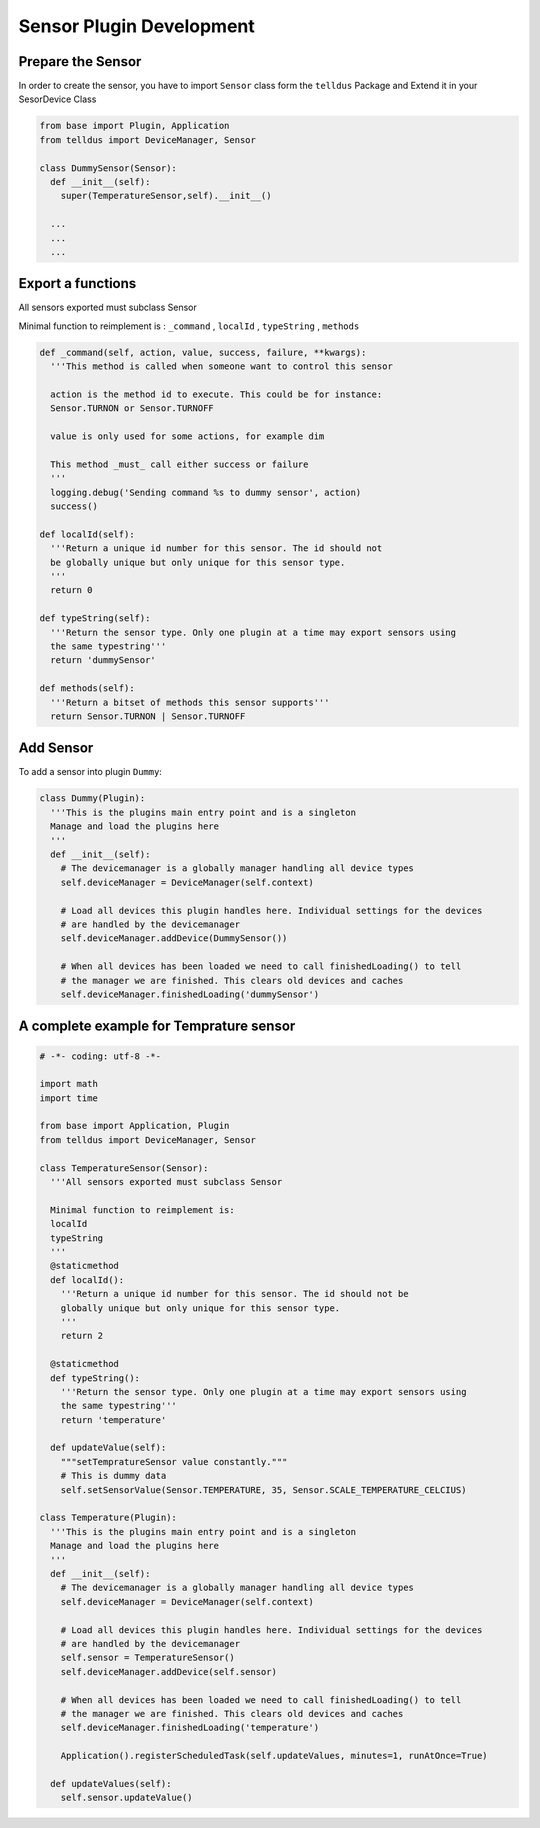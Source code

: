 Sensor Plugin Development
=========================


Prepare the Sensor
##################

In order to create the sensor, you have to import ``Sensor`` class form the ``telldus`` Package
and Extend it in your SesorDevice Class

.. code::

  from base import Plugin, Application
  from telldus import DeviceManager, Sensor

  class DummySensor(Sensor):
    def __init__(self):
      super(TemperatureSensor,self).__init__()

    ...
    ...
    ...

Export a functions
##################

All sensors exported must subclass Sensor 

Minimal function to reimplement is : 
``_command`` ,
``localId`` ,
``typeString`` ,
``methods``

.. code::

  def _command(self, action, value, success, failure, **kwargs):
    '''This method is called when someone want to control this sensor

    action is the method id to execute. This could be for instance:
    Sensor.TURNON or Sensor.TURNOFF

    value is only used for some actions, for example dim

    This method _must_ call either success or failure
    '''
    logging.debug('Sending command %s to dummy sensor', action)
    success()

  def localId(self):
    '''Return a unique id number for this sensor. The id should not 
    be globally unique but only unique for this sensor type.
    '''
    return 0

  def typeString(self):
    '''Return the sensor type. Only one plugin at a time may export sensors using
    the same typestring'''
    return 'dummySensor'

  def methods(self):
    '''Return a bitset of methods this sensor supports'''
    return Sensor.TURNON | Sensor.TURNOFF



Add Sensor 
##########

To add a sensor into plugin ``Dummy``: 


.. code::

  class Dummy(Plugin):
    '''This is the plugins main entry point and is a singleton
    Manage and load the plugins here
    '''
    def __init__(self):
      # The devicemanager is a globally manager handling all device types
      self.deviceManager = DeviceManager(self.context)

      # Load all devices this plugin handles here. Individual settings for the devices
      # are handled by the devicemanager
      self.deviceManager.addDevice(DummySensor())

      # When all devices has been loaded we need to call finishedLoading() to tell
      # the manager we are finished. This clears old devices and caches
      self.deviceManager.finishedLoading('dummySensor')



A complete example for Temprature sensor
########################################

.. code::

  # -*- coding: utf-8 -*-

  import math
  import time

  from base import Application, Plugin
  from telldus import DeviceManager, Sensor

  class TemperatureSensor(Sensor):
    '''All sensors exported must subclass Sensor

    Minimal function to reimplement is:
    localId
    typeString
    '''
    @staticmethod
    def localId():
      '''Return a unique id number for this sensor. The id should not be
      globally unique but only unique for this sensor type.
      '''
      return 2

    @staticmethod
    def typeString():
      '''Return the sensor type. Only one plugin at a time may export sensors using
      the same typestring'''
      return 'temperature'

    def updateValue(self):
      """setTempratureSensor value constantly."""
      # This is dummy data
      self.setSensorValue(Sensor.TEMPERATURE, 35, Sensor.SCALE_TEMPERATURE_CELCIUS)

  class Temperature(Plugin):
    '''This is the plugins main entry point and is a singleton
    Manage and load the plugins here
    '''
    def __init__(self):
      # The devicemanager is a globally manager handling all device types
      self.deviceManager = DeviceManager(self.context)

      # Load all devices this plugin handles here. Individual settings for the devices
      # are handled by the devicemanager
      self.sensor = TemperatureSensor()
      self.deviceManager.addDevice(self.sensor)

      # When all devices has been loaded we need to call finishedLoading() to tell
      # the manager we are finished. This clears old devices and caches
      self.deviceManager.finishedLoading('temperature')

      Application().registerScheduledTask(self.updateValues, minutes=1, runAtOnce=True)

    def updateValues(self):
      self.sensor.updateValue()
